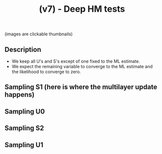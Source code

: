 #+TITLE: (v7) - Deep HM tests
(images are clickable thumbnails)

** Description
- We keep all U's and S's except of one fixed to the ML estimate.
- We expect the remaining variable to converge to the ML estimate and the likelihood to converge to zero.

** Sampling S1 (here is where the multilayer update happens)
#+attr_html: :width 800px
[[file:s1.gif][file:./s1.gif]]

** Sampling U0
#+attr_html: :width 800px
[[file:u0.gif][file:./u0.gif]]

** Sampling S2
#+attr_html: :width 800px
[[file:s2.gif][file:./s2.gif]]

** Sampling U1
#+attr_html: :width 800px
[[file:u1.gif][file:./u1.gif]]



